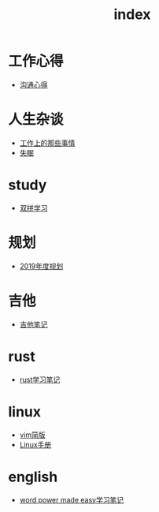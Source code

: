 #+TITLE: index

* 工作心得
  * [[file:工作心得/沟通.org][沟通心得]]
* 人生杂谈
  * [[file:人生杂谈/工作上的那些事情.org][工作上的那些事情]]
  * [[file:人生杂谈/失眠.org][失眠]]
* study
  * [[file:study/双拼学习.org][双拼学习]]
* 规划
  * [[file:规划/2019年度规划.org][2019年度规划]]
* 吉他
  * [[file:吉他/吉他笔记.org][吉他笔记]]
* rust
  * [[file:rust/rust学习笔记.org][rust学习笔记]]
* linux
  * [[file:linux/vim简版.org][vim简版]]
  * [[file:linux/Linux手册.org][Linux手册]]
* english
  * [[file:english/word-power-made-easy.org][word power made easy学习笔记]]